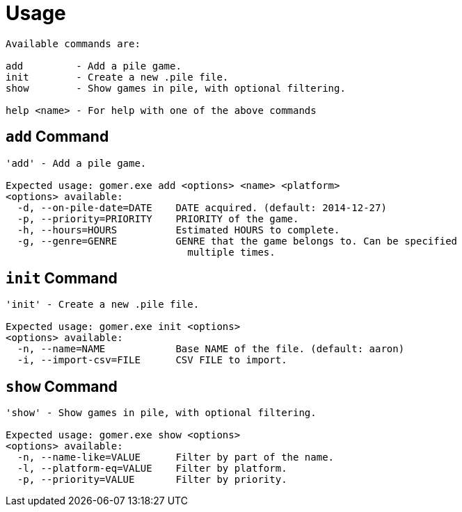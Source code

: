 ﻿= Usage

[listing]
----

Available commands are:

add         - Add a pile game.
init        - Create a new .pile file.
show        - Show games in pile, with optional filtering.

help <name> - For help with one of the above commands

----

[[add-command]]
== `add` Command

[listing]
----
'add' - Add a pile game.

Expected usage: gomer.exe add <options> <name> <platform>
<options> available:
  -d, --on-pile-date=DATE    DATE acquired. (default: 2014-12-27)
  -p, --priority=PRIORITY    PRIORITY of the game.
  -h, --hours=HOURS          Estimated HOURS to complete.
  -g, --genre=GENRE          GENRE that the game belongs to. Can be specified 
                               multiple times.
----

[[init-command]]
== `init` Command

[listing]
----
'init' - Create a new .pile file.

Expected usage: gomer.exe init <options> 
<options> available:
  -n, --name=NAME            Base NAME of the file. (default: aaron)
  -i, --import-csv=FILE      CSV FILE to import.
----

[[show-command]]
== `show` Command

[listing]
----
'show' - Show games in pile, with optional filtering.

Expected usage: gomer.exe show <options> 
<options> available:
  -n, --name-like=VALUE      Filter by part of the name.
  -l, --platform-eq=VALUE    Filter by platform.
  -p, --priority=VALUE       Filter by priority.
----
